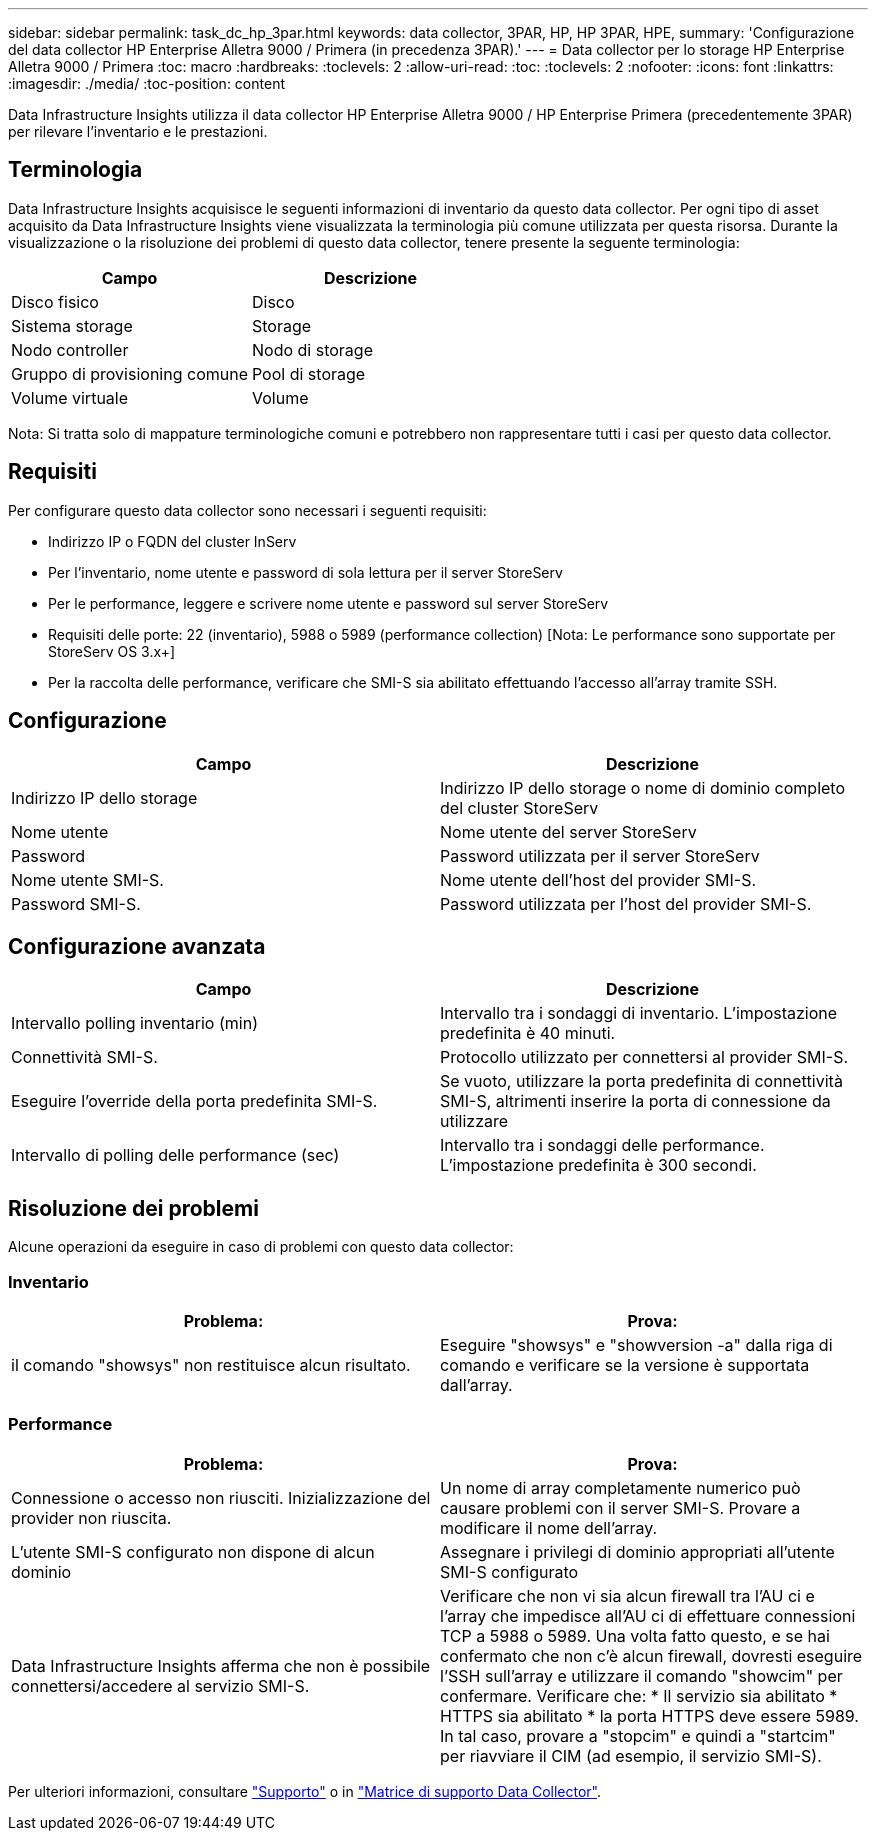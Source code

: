 ---
sidebar: sidebar 
permalink: task_dc_hp_3par.html 
keywords: data collector, 3PAR, HP, HP 3PAR, HPE, 
summary: 'Configurazione del data collector HP Enterprise Alletra 9000 / Primera (in precedenza 3PAR).' 
---
= Data collector per lo storage HP Enterprise Alletra 9000 / Primera
:toc: macro
:hardbreaks:
:toclevels: 2
:allow-uri-read: 
:toc: 
:toclevels: 2
:nofooter: 
:icons: font
:linkattrs: 
:imagesdir: ./media/
:toc-position: content


[role="lead"]
Data Infrastructure Insights utilizza il data collector HP Enterprise Alletra 9000 / HP Enterprise Primera (precedentemente 3PAR) per rilevare l'inventario e le prestazioni.



== Terminologia

Data Infrastructure Insights acquisisce le seguenti informazioni di inventario da questo data collector. Per ogni tipo di asset acquisito da Data Infrastructure Insights viene visualizzata la terminologia più comune utilizzata per questa risorsa. Durante la visualizzazione o la risoluzione dei problemi di questo data collector, tenere presente la seguente terminologia:

[cols="2*"]
|===
| Campo | Descrizione 


| Disco fisico | Disco 


| Sistema storage | Storage 


| Nodo controller | Nodo di storage 


| Gruppo di provisioning comune | Pool di storage 


| Volume virtuale | Volume 
|===
Nota: Si tratta solo di mappature terminologiche comuni e potrebbero non rappresentare tutti i casi per questo data collector.



== Requisiti

Per configurare questo data collector sono necessari i seguenti requisiti:

* Indirizzo IP o FQDN del cluster InServ
* Per l'inventario, nome utente e password di sola lettura per il server StoreServ
* Per le performance, leggere e scrivere nome utente e password sul server StoreServ
* Requisiti delle porte: 22 (inventario), 5988 o 5989 (performance collection) [Nota: Le performance sono supportate per StoreServ OS 3.x+]
* Per la raccolta delle performance, verificare che SMI-S sia abilitato effettuando l'accesso all'array tramite SSH.




== Configurazione

[cols="2*"]
|===
| Campo | Descrizione 


| Indirizzo IP dello storage | Indirizzo IP dello storage o nome di dominio completo del cluster StoreServ 


| Nome utente | Nome utente del server StoreServ 


| Password | Password utilizzata per il server StoreServ 


| Nome utente SMI-S. | Nome utente dell'host del provider SMI-S. 


| Password SMI-S. | Password utilizzata per l'host del provider SMI-S. 
|===


== Configurazione avanzata

[cols="2*"]
|===
| Campo | Descrizione 


| Intervallo polling inventario (min) | Intervallo tra i sondaggi di inventario. L'impostazione predefinita è 40 minuti. 


| Connettività SMI-S. | Protocollo utilizzato per connettersi al provider SMI-S. 


| Eseguire l'override della porta predefinita SMI-S. | Se vuoto, utilizzare la porta predefinita di connettività SMI-S, altrimenti inserire la porta di connessione da utilizzare 


| Intervallo di polling delle performance (sec) | Intervallo tra i sondaggi delle performance. L'impostazione predefinita è 300 secondi. 
|===


== Risoluzione dei problemi

Alcune operazioni da eseguire in caso di problemi con questo data collector:



=== Inventario

[cols="2*"]
|===
| Problema: | Prova: 


| il comando "showsys" non restituisce alcun risultato. | Eseguire "showsys" e "showversion -a" dalla riga di comando e verificare se la versione è supportata dall'array. 
|===


=== Performance

[cols="2*"]
|===
| Problema: | Prova: 


| Connessione o accesso non riusciti. Inizializzazione del provider non riuscita. | Un nome di array completamente numerico può causare problemi con il server SMI-S. Provare a modificare il nome dell'array. 


| L'utente SMI-S configurato non dispone di alcun dominio | Assegnare i privilegi di dominio appropriati all'utente SMI-S configurato 


| Data Infrastructure Insights afferma che non è possibile connettersi/accedere al servizio SMI-S. | Verificare che non vi sia alcun firewall tra l'AU ci e l'array che impedisce all'AU ci di effettuare connessioni TCP a 5988 o 5989. Una volta fatto questo, e se hai confermato che non c'è alcun firewall, dovresti eseguire l'SSH sull'array e utilizzare il comando "showcim" per confermare. Verificare che: * Il servizio sia abilitato * HTTPS sia abilitato * la porta HTTPS deve essere 5989. In tal caso, provare a "stopcim" e quindi a "startcim" per riavviare il CIM (ad esempio, il servizio SMI-S). 
|===
Per ulteriori informazioni, consultare link:concept_requesting_support.html["Supporto"] o in link:reference_data_collector_support_matrix.html["Matrice di supporto Data Collector"].
